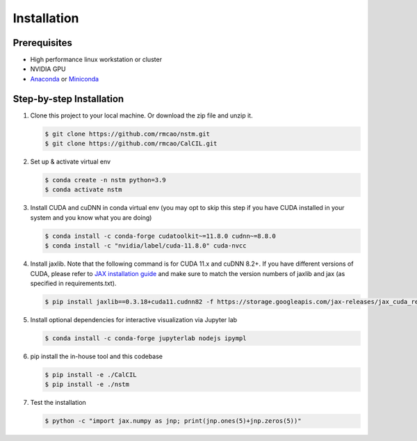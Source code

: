 .. _installation-ref-label:

Installation
============

Prerequisites
-------------
- High performance linux workstation or cluster
- NVIDIA GPU
- `Anaconda <https://www.anaconda.com/products/individual>`__ or `Miniconda <https://docs.conda.io/en/latest/miniconda.html>`__

Step-by-step Installation
-------------------------
1. Clone this project to your local machine. Or download the zip file and unzip it.

   .. code-block:: bash

      $ git clone https://github.com/rmcao/nstm.git
      $ git clone https://github.com/rmcao/CalCIL.git

2. Set up & activate virtual env

   .. code-block:: bash

      $ conda create -n nstm python=3.9
      $ conda activate nstm

3. Install CUDA and cuDNN in conda virtual env (you may opt to skip this step if you have CUDA installed in your system and you know what you are doing)

   .. code-block:: bash

      $ conda install -c conda-forge cudatoolkit~=11.8.0 cudnn~=8.8.0
      $ conda install -c "nvidia/label/cuda-11.8.0" cuda-nvcc

4. Install jaxlib. Note that the following command is for CUDA 11.x and cuDNN 8.2+. If you have different versions of CUDA, please refer to `JAX installation guide <https://jax.readthedocs.io/en/latest/installation.html>`__ and make sure to match the version numbers of jaxlib and jax (as specified in requirements.txt).

   .. code-block:: bash

      $ pip install jaxlib==0.3.18+cuda11.cudnn82 -f https://storage.googleapis.com/jax-releases/jax_cuda_releases.html

5. Install optional dependencies for interactive visualization via Jupyter lab

   .. code-block:: bash

      $ conda install -c conda-forge jupyterlab nodejs ipympl

6. pip install the in-house tool and this codebase

   .. code-block:: bash

      $ pip install -e ./CalCIL
      $ pip install -e ./nstm

7. Test the installation

   .. code-block:: bash

      $ python -c "import jax.numpy as jnp; print(jnp.ones(5)+jnp.zeros(5))"